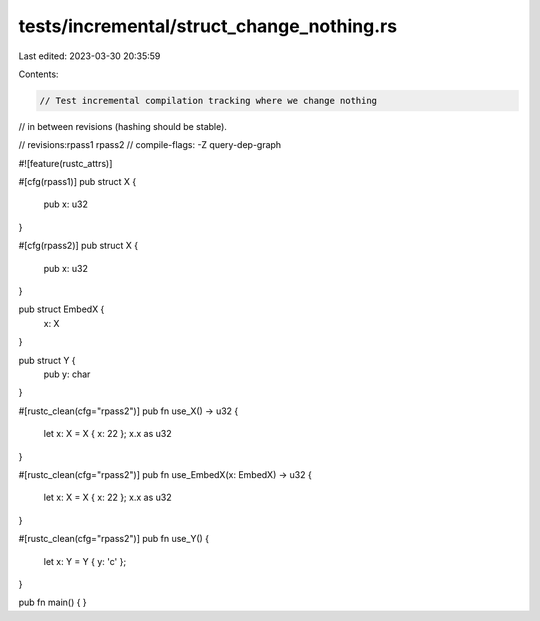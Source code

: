 tests/incremental/struct_change_nothing.rs
==========================================

Last edited: 2023-03-30 20:35:59

Contents:

.. code-block:: rs

    // Test incremental compilation tracking where we change nothing
// in between revisions (hashing should be stable).

// revisions:rpass1 rpass2
// compile-flags: -Z query-dep-graph

#![feature(rustc_attrs)]

#[cfg(rpass1)]
pub struct X {
    pub x: u32
}

#[cfg(rpass2)]
pub struct X {
    pub x: u32
}

pub struct EmbedX {
    x: X
}

pub struct Y {
    pub y: char
}

#[rustc_clean(cfg="rpass2")]
pub fn use_X() -> u32 {
    let x: X = X { x: 22 };
    x.x as u32
}

#[rustc_clean(cfg="rpass2")]
pub fn use_EmbedX(x: EmbedX) -> u32 {
    let x: X = X { x: 22 };
    x.x as u32
}

#[rustc_clean(cfg="rpass2")]
pub fn use_Y() {
    let x: Y = Y { y: 'c' };
}

pub fn main() { }


